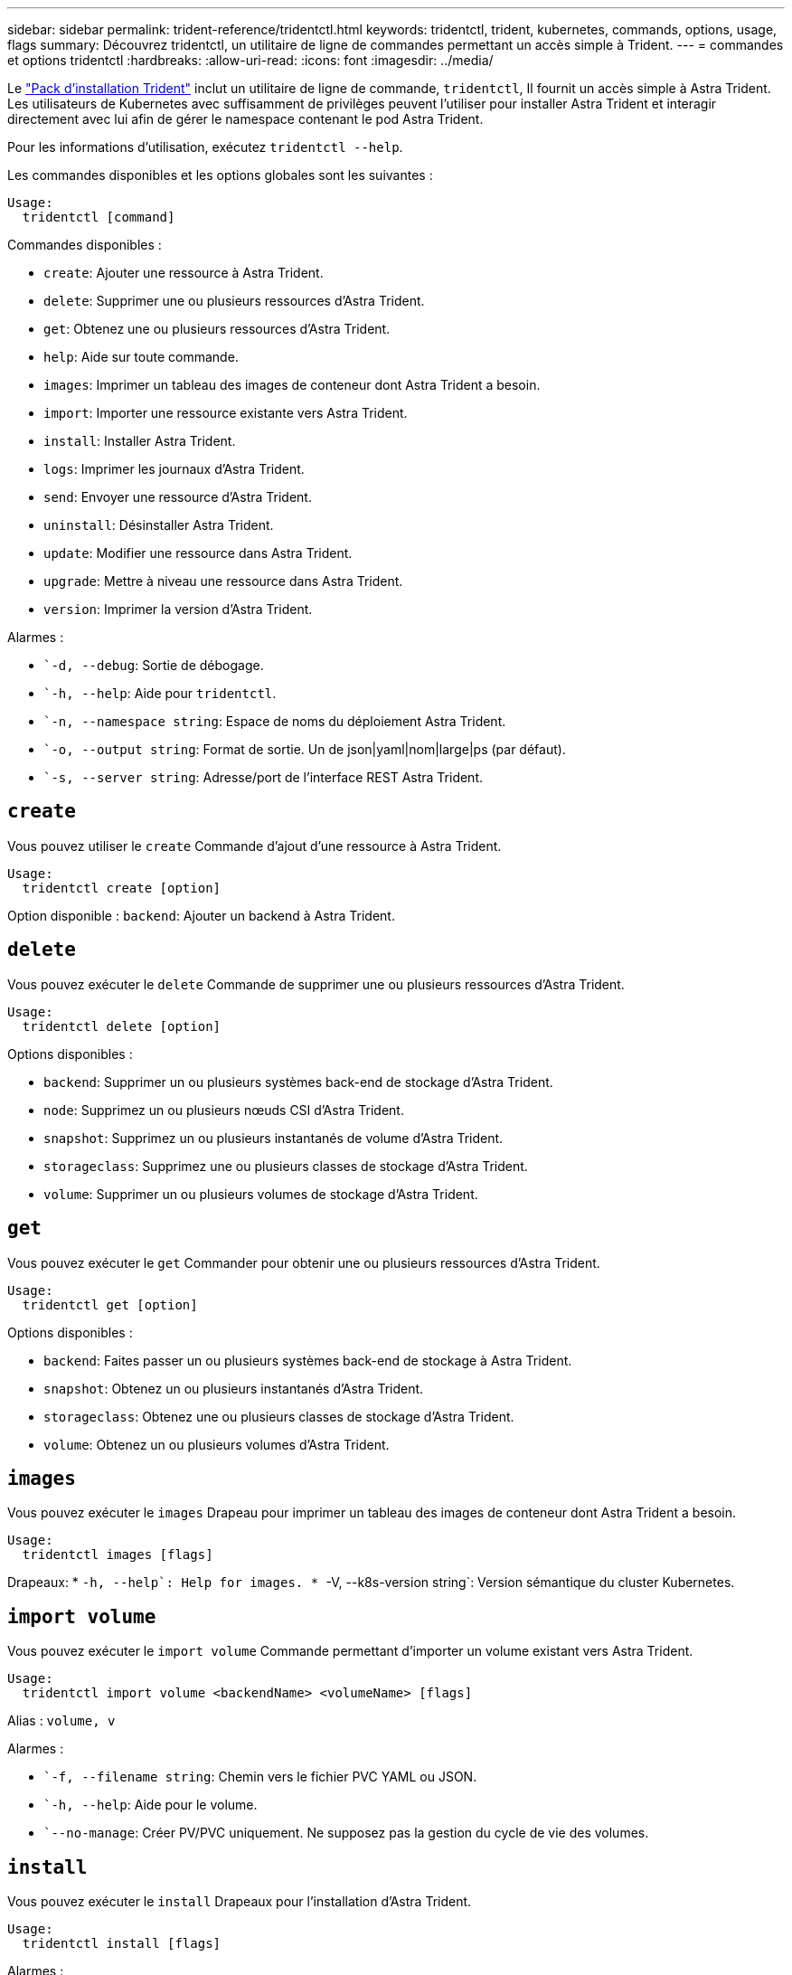 ---
sidebar: sidebar 
permalink: trident-reference/tridentctl.html 
keywords: tridentctl, trident, kubernetes, commands, options, usage, flags 
summary: Découvrez tridentctl, un utilitaire de ligne de commandes permettant un accès simple à Trident. 
---
= commandes et options tridentctl
:hardbreaks:
:allow-uri-read: 
:icons: font
:imagesdir: ../media/


[role="lead"]
Le https://github.com/NetApp/trident/releases["Pack d'installation Trident"^] inclut un utilitaire de ligne de commande, `tridentctl`, Il fournit un accès simple à Astra Trident. Les utilisateurs de Kubernetes avec suffisamment de privilèges peuvent l'utiliser pour installer Astra Trident et interagir directement avec lui afin de gérer le namespace contenant le pod Astra Trident.

Pour les informations d'utilisation, exécutez `tridentctl --help`.

Les commandes disponibles et les options globales sont les suivantes :

[listing]
----
Usage:
  tridentctl [command]
----
Commandes disponibles :

* `create`: Ajouter une ressource à Astra Trident.
* `delete`: Supprimer une ou plusieurs ressources d'Astra Trident.
* `get`: Obtenez une ou plusieurs ressources d'Astra Trident.
* `help`: Aide sur toute commande.
* `images`: Imprimer un tableau des images de conteneur dont Astra Trident a besoin.
* `import`: Importer une ressource existante vers Astra Trident.
* `install`: Installer Astra Trident.
* `logs`: Imprimer les journaux d'Astra Trident.
* `send`: Envoyer une ressource d'Astra Trident.
* `uninstall`: Désinstaller Astra Trident.
* `update`: Modifier une ressource dans Astra Trident.
* `upgrade`: Mettre à niveau une ressource dans Astra Trident.
* `version`: Imprimer la version d'Astra Trident.


Alarmes :

* ``-d, --debug`: Sortie de débogage.
* ``-h, --help`: Aide pour `tridentctl`.
* ``-n, --namespace string`: Espace de noms du déploiement Astra Trident.
* ``-o, --output string`: Format de sortie. Un de json|yaml|nom|large|ps (par défaut).
* ``-s, --server string`: Adresse/port de l'interface REST Astra Trident.




== `create`

Vous pouvez utiliser le `create` Commande d'ajout d'une ressource à Astra Trident.

[listing]
----
Usage:
  tridentctl create [option]
----
Option disponible :
`backend`: Ajouter un backend à Astra Trident.



== `delete`

Vous pouvez exécuter le `delete` Commande de supprimer une ou plusieurs ressources d'Astra Trident.

[listing]
----
Usage:
  tridentctl delete [option]
----
Options disponibles :

* `backend`: Supprimer un ou plusieurs systèmes back-end de stockage d'Astra Trident.
* `node`: Supprimez un ou plusieurs nœuds CSI d'Astra Trident.
* `snapshot`: Supprimez un ou plusieurs instantanés de volume d'Astra Trident.
* `storageclass`: Supprimez une ou plusieurs classes de stockage d'Astra Trident.
* `volume`: Supprimer un ou plusieurs volumes de stockage d'Astra Trident.




== `get`

Vous pouvez exécuter le `get` Commander pour obtenir une ou plusieurs ressources d'Astra Trident.

[listing]
----
Usage:
  tridentctl get [option]
----
Options disponibles :

* `backend`: Faites passer un ou plusieurs systèmes back-end de stockage à Astra Trident.
* `snapshot`: Obtenez un ou plusieurs instantanés d'Astra Trident.
* `storageclass`: Obtenez une ou plusieurs classes de stockage d'Astra Trident.
* `volume`: Obtenez un ou plusieurs volumes d'Astra Trident.




== `images`

Vous pouvez exécuter le `images` Drapeau pour imprimer un tableau des images de conteneur dont Astra Trident a besoin.

[listing]
----
Usage:
  tridentctl images [flags]
----
Drapeaux: * ``-h, --help`: Help for images.
* ``-V, --k8s-version string`: Version sémantique du cluster Kubernetes.



== `import volume`

Vous pouvez exécuter le `import volume` Commande permettant d'importer un volume existant vers Astra Trident.

[listing]
----
Usage:
  tridentctl import volume <backendName> <volumeName> [flags]
----
Alias :
`volume, v`

Alarmes :

* ``-f, --filename string`: Chemin vers le fichier PVC YAML ou JSON.
* ``-h, --help`: Aide pour le volume.
* ``--no-manage`: Créer PV/PVC uniquement. Ne supposez pas la gestion du cycle de vie des volumes.




== `install`

Vous pouvez exécuter le `install` Drapeaux pour l'installation d'Astra Trident.

[listing]
----
Usage:
  tridentctl install [flags]
----
Alarmes :

* ``--autosupport-image string`: L'image du conteneur pour la télémétrie AutoSupport (par défaut « NetApp/trident autosupport :20.07.0 »).
* ``--autosupport-proxy string`: Adresse/port d'un proxy pour l'envoi de télémétrie AutoSupport.
* ``--csi`: Installer CSI Trident (remplacer pour Kubernetes 1.13 uniquement, nécessite des grilles de fonction).
* ``--enable-node-prep`: Tentative d'installation des paquets requis sur les nœuds.
* ``--generate-custom-yaml`: Générer des fichiers YAML sans rien installer.
* ``-h, --help`: Aide pour l'installation.
* ``--image-registry string`: Adresse/port d'un registre d'images interne.
* ``--k8s-timeout duration`: Délai d'expiration pour toutes les opérations Kubernetes (par défaut 3m0s).
* ``--kubelet-dir string`: L'emplacement hôte de l'état interne de kubelet (par défaut "/var/lib/kubelet").
* ``--log-format string`: Le format de consignation Astra Trident (texte, json) (par défaut "texte").
* ``--pv string`: Le nom de la PV héritée utilisée par Astra Trident, s'assure que cela n'existe pas (par défaut "trident").
* ``--pvc string`: Le nom du PVC hérité utilisé par Astra Trident, s'assure qu'il n'existe pas (par défaut "trident").
* ``--silence-autosupport`: N'envoyez pas automatiquement les packs AutoSupport à NetApp (valeur par défaut vraie).
* ``--silent`: Désactiver la plupart des sorties lors de l'installation.
* ``--trident-image string`: L'image Astra Trident à installer.
* ``--use-custom-yaml`: Utilisez tous les fichiers YAML existants qui existent dans le répertoire de configuration.
* ``--use-ipv6`: Utiliser IPv6 pour la communication d'Astra Trident.




== `logs`

Vous pouvez exécuter le `logs` Drapeaux pour imprimer les journaux à partir d'Astra Trident.

[listing]
----
Usage:
  tridentctl logs [flags]
----
Alarmes :

* ``-a, --archive`: Créez une archive de support avec tous les journaux sauf indication contraire.
* ``-h, --help`: Aide pour les journaux.
* ``-l, --log string`: Astra Trident log à afficher. Un de trident|auto|trident-operator|All (auto par défaut).
* ``--node string`: Le nom du nœud Kubernetes à partir duquel recueillir les journaux de pod de nœud.
* ``-p, --previous`: Si elle existe, procurez-vous les journaux de l'instance de conteneur précédente.
* ``--sidecars`: Procurez-vous les bûches pour les conteneurs de sidecar.




== `send`

Vous pouvez exécuter le `send` Commande permettant d'envoyer une ressource à Astra Trident.

[listing]
----
Usage:
  tridentctl send [option]
----
Option disponible :
`autosupport`: Envoyez une archive AutoSupport à NetApp.



== `uninstall`

Vous pouvez exécuter le `uninstall` Drapeaux pour désinstaller Astra Trident.

[listing]
----
Usage:
  tridentctl uninstall [flags]
----
Drapeaux: * `-h, --help`: Aide pour désinstaller. * `--silent`: Désactiver la plupart des sorties pendant la désinstallation.



== `update`

Vous pouvez exécuter le `update` Commandes permettant de modifier une ressource dans Astra Trident.

[listing]
----
Usage:
  tridentctl update [option]
----
Options disponibles :
`backend`: Mettre à jour un backend dans Astra Trident.



== `upgrade`

Vous pouvez exécuter le `upgrade` Commandes de mise à niveau d'une ressource dans Astra Trident.

[listing]
----
Usage:
tridentctl upgrade [option]
----
Option disponible :
`volume`: Mettre à niveau un ou plusieurs volumes persistants de NFS/iSCSI vers CSI.



== `version`

Vous pouvez exécuter le `version` indicateurs pour imprimer la version de `tridentctl` Et le service exécutant Trident.

[listing]
----
Usage:
  tridentctl version [flags]
----
Drapeaux: * `--client`: Version client uniquement (aucun serveur requis). * `-h, --help`: Aide pour la version.
